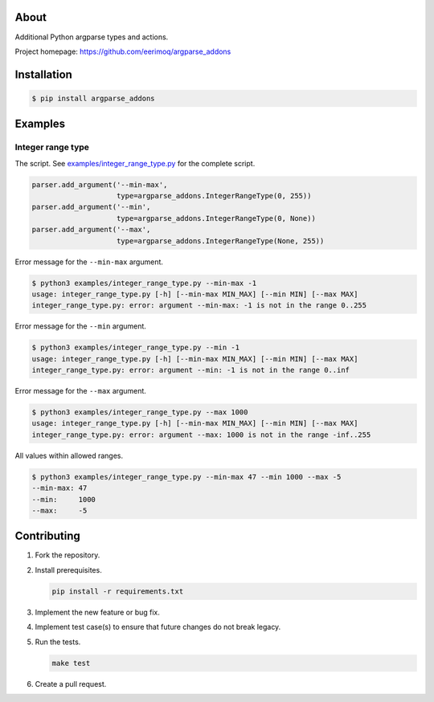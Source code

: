 |buildstatus|_
|coverage|_

About
=====

Additional Python argparse types and actions.

Project homepage: https://github.com/eerimoq/argparse_addons

Installation
============

.. code-block:: text

    $ pip install argparse_addons

Examples
========

Integer range type
------------------

The script. See `examples/integer_range_type.py`_ for the complete
script.

.. code-block:: python

   parser.add_argument('--min-max',
                       type=argparse_addons.IntegerRangeType(0, 255))
   parser.add_argument('--min',
                       type=argparse_addons.IntegerRangeType(0, None))
   parser.add_argument('--max',
                       type=argparse_addons.IntegerRangeType(None, 255))

Error message for the ``--min-max`` argument.

.. code-block:: text

   $ python3 examples/integer_range_type.py --min-max -1
   usage: integer_range_type.py [-h] [--min-max MIN_MAX] [--min MIN] [--max MAX]
   integer_range_type.py: error: argument --min-max: -1 is not in the range 0..255

Error message for the ``--min`` argument.

.. code-block:: text

   $ python3 examples/integer_range_type.py --min -1
   usage: integer_range_type.py [-h] [--min-max MIN_MAX] [--min MIN] [--max MAX]
   integer_range_type.py: error: argument --min: -1 is not in the range 0..inf

Error message for the ``--max`` argument.

.. code-block:: text

   $ python3 examples/integer_range_type.py --max 1000
   usage: integer_range_type.py [-h] [--min-max MIN_MAX] [--min MIN] [--max MAX]
   integer_range_type.py: error: argument --max: 1000 is not in the range -inf..255

All values within allowed ranges.

.. code-block:: text

   $ python3 examples/integer_range_type.py --min-max 47 --min 1000 --max -5
   --min-max: 47
   --min:     1000
   --max:     -5

Contributing
============

#. Fork the repository.

#. Install prerequisites.

   .. code-block:: text

      pip install -r requirements.txt

#. Implement the new feature or bug fix.

#. Implement test case(s) to ensure that future changes do not break
   legacy.

#. Run the tests.

   .. code-block:: text

      make test

#. Create a pull request.

.. |buildstatus| image:: https://travis-ci.com/eerimoq/argparse_addons.svg
.. _buildstatus: https://travis-ci.com/eerimoq/argparse_addons

.. |coverage| image:: https://coveralls.io/repos/github/eerimoq/argparse_addons/badge.svg?branch=master
.. _coverage: https://coveralls.io/github/eerimoq/argparse_addons

.. _examples/integer_range_type.py: https://github.com/eerimoq/argparse_addons/blob/master/examples/integer_range_type.py
